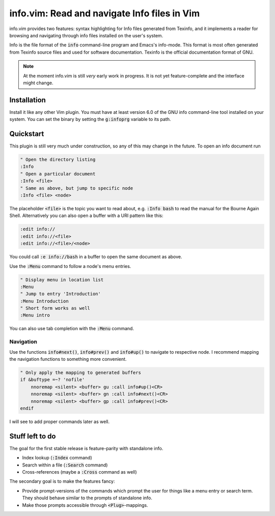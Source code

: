 .. default-role:: code

###############################################
 info.vim: Read and navigate Info files in Vim
###############################################

info.vim provides  two features:  syntax highlighting  for Info files generated
from Texinfo,  and it implements a  reader for browsing and  navigating through
info files installed on the user's system.

Info  is the  file  format  of the  `info`  command-line  program  and  Emacs's
info-mode.  This format is most  often generated from Texinfo  source files and
used for software documentation.  Texinfo is the official  documentation format
of GNU.

.. note::

   At the moment info.vim is still *very* early work in progress. It is not yet
   feature-complete and the interface might change.


Installation
############

Install it like any other Vim plugin. You must have at least version 6.0 of the
GNU info command-line tool installed on your system.  You can set the binary by
setting the `g:infoprg` variable to its path.


Quickstart
##########

This plugin is still very much under construction, so any of this may change in
the future. To open an info document run

.. code-block:: vim

   " Open the directory listing
   :Info
   " Open a particular document
   :Info <file>
   " Same as above, but jump to specific node
   :Info <file> <node>

The placeholder `<file>` is the topic you want to read about, e.g. `:Info bash`
to read the manual for the Bourne Again Shell.  Alternatively you can also open
a buffer with a URI pattern like this:

.. code-block:: vim

   :edit info://
   :edit info://<file>
   :edit info://<file>/<node>

You could call `:e info://bash` in a buffer to open the same document as above.

Use the `:Menu` command to follow a node's menu entries.

.. code-block:: vim

   " Display menu in location list
   :Menu
   " Jump to entry 'Introduction'
   :Menu Introduction
   " Short form works as well
   :Menu intro

You can also use tab completion with the `:Menu` command.


Navigation
==========

Use the functions `info#next()`,  `info#prev()` and  `info#up()` to navigate to
respective node. I recommend mapping the navigation functions to something more
convenient.

.. code-block:: vim

   " Only apply the mapping to generated buffers
   if &buftype =~? 'nofile'
       nnoremap <silent> <buffer> gu :call info#up()<CR>
       nnoremap <silent> <buffer> gn :call info#next()<CR>
       nnoremap <silent> <buffer> gp :call info#prev()<CR>
   endif

I will see to add proper commands later as well.


Stuff left to do
################

The goal for the first stable release is feature-parity with standalone info.

- Index lookup (`:Index` command)
- Search within a file (`:Search` command)
- Cross-references (maybe a `:Cross` command as well)

The secondary goal is to make the features fancy:

- Provide prompt-versions of the commands which prompt the user for things
  like a menu entry or search term. They should behave similar to the prompts
  of standalone info.

- Make those prompts accessible through `<Plug>`-mappings.
